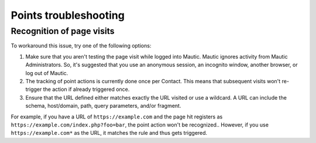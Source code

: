 Points troubleshooting
######################

Recognition of page visits
**************************

To workaround this issue, try one of the following options:

1. Make sure that you aren't testing the page visit while logged into Mautic. Mautic ignores activity from Mautic Administrators. So, it's suggested that you use an anonymous session, an incognito window, another browser, or log out of Mautic.

2. The tracking of point actions is currently done once per Contact. This means that subsequent visits won't re-trigger the action if already triggered once.

3. Ensure that the URL defined either matches exactly the URL visited or use a wildcard. A URL can include the schema, host/domain, path, query parameters, and/or fragment.

For example, if you have a URL of ``https://example.com`` and the page hit registers as ``https://example.com/index.php?foo=bar``, the point action won't be recognized.. However, if you use ``https://example.com*`` as the URL, it matches the rule and thus gets triggered.